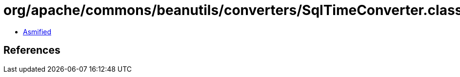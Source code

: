 = org/apache/commons/beanutils/converters/SqlTimeConverter.class

 - link:SqlTimeConverter-asmified.java[Asmified]

== References

